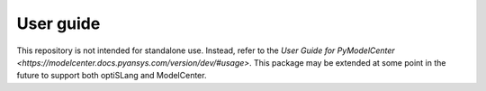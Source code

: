 User guide
==========
This repository is not intended for standalone use. Instead, refer to the `User Guide for PyModelCenter <https://modelcenter.docs.pyansys.com/version/dev/#usage>`. This package may be extended at some point in the future to support both optiSLang and ModelCenter.